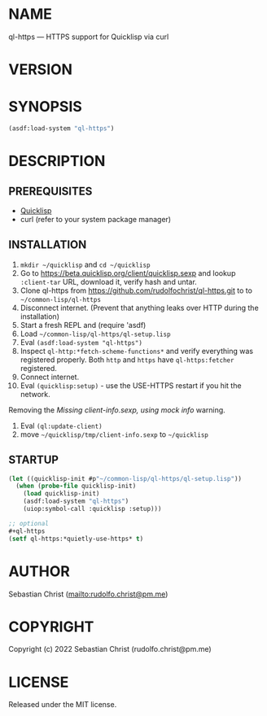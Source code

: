 #+STARTUP: showall
#+EXPORT_FILE_NAME: ../README.md
#+OPTIONS: toc:nil author:nil
# This is just the template README. Export to txt to get the real README.
* NAME

ql-https --- HTTPS support for Quicklisp via curl

* VERSION

#+BEGIN_SRC shell :exports results
cat ../version
#+END_SRC

* SYNOPSIS

#+begin_src lisp
(asdf:load-system "ql-https")
#+end_src

* DESCRIPTION

** PREREQUISITES

- [[https://www.quicklisp.org/beta/][Quicklisp]]
- curl (refer to your system package manager)
  
** INSTALLATION

1. =mkdir ~/quicklisp= and =cd ~/quicklisp=
2. Go to [[https://beta.quicklisp.org/client/quicklisp.sexp]] and lookup =:client-tar= URL, download it, verify
   hash and untar.
3. Clone ql-https from https://github.com/rudolfochrist/ql-https.git to
   to =~/common-lisp/ql-https=
4. Disconnect internet. (Prevent that anything leaks over HTTP during the installation)
5. Start a fresh REPL and (require 'asdf)
6. Load =~/common-lisp/ql-https/ql-setup.lisp=
7. Eval ~(asdf:load-system "ql-https")~
8. Inspect ~ql-http:*fetch-scheme-functions*~ and verify everything was registered properly. Both =http= and
   =https= have =ql-https:fetcher= registered.
9. Connect internet.
10. Eval ~(quicklisp:setup)~ - use the USE-HTTPS restart if you hit the network.

Removing the /Missing client-info.sexp, using mock info/ warning.

1. Eval ~(ql:update-client)~
2. move =~/quicklisp/tmp/client-info.sexp= to =~/quicklisp=

** STARTUP

#+begin_src lisp
(let ((quicklisp-init #p"~/common-lisp/ql-https/ql-setup.lisp"))
  (when (probe-file quicklisp-init)
    (load quicklisp-init)
    (asdf:load-system "ql-https")
    (uiop:symbol-call :quicklisp :setup)))

;; optional
,#+ql-https
(setf ql-https:*quietly-use-https* t)
#+end_src

* AUTHOR

Sebastian Christ ([[mailto:rudolfo.christ@pm.me]])

* COPYRIGHT

Copyright (c) 2022 Sebastian Christ (rudolfo.christ@pm.me)

* LICENSE

Released under the MIT license.

